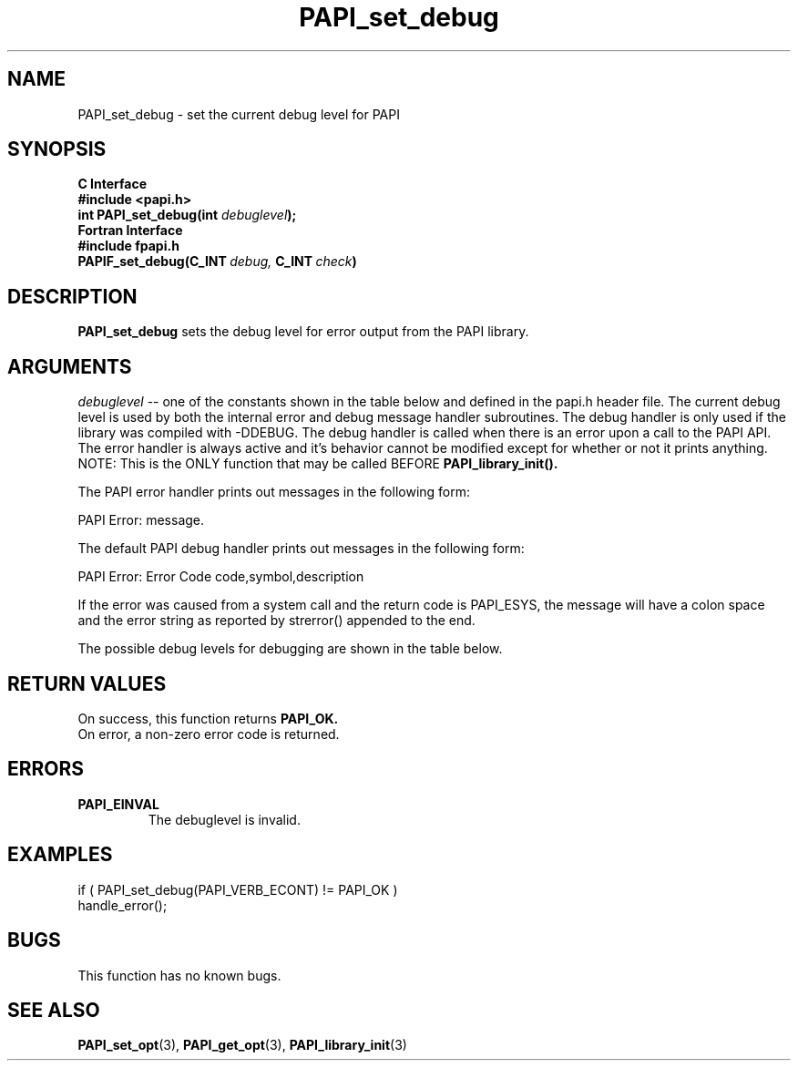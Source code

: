 .\" $Id: PAPI_set_debug.3,v 1.10 2004-10-08 11:46:26 mucci Exp $
.TH PAPI_set_debug 3 "September, 2004" "PAPI Programmer's Reference" "PAPI"

.SH NAME
PAPI_set_debug \- set the current debug level for PAPI

.SH SYNOPSIS
.B C Interface
.nf
.B #include <papi.h>
.BI "int PAPI_set_debug(int " debuglevel ");"
.fi
.B Fortran Interface
.nf
.B #include "fpapi.h"
.BI PAPIF_set_debug(C_INT\  debug,\  C_INT\  check )
.fi

.SH DESCRIPTION
.B "PAPI_set_debug" 
sets the debug level for error output from the PAPI library.

.SH ARGUMENTS
.I "debuglevel"
-- one of the constants shown in the table below and defined 
in the papi.h header file.
The current debug level is used by both the internal error and debug message
handler subroutines. The debug handler is only used if the library was compiled
with -DDEBUG. The debug handler is called when there is an error upon a call 
to the PAPI API. The error handler is always active and it's behavior cannot
be modified except for whether or not it prints anything. NOTE: This is
the ONLY function that may be called BEFORE
.B PAPI_library_init().

The PAPI error handler prints out messages in the following form:

PAPI Error: message.

The default PAPI debug handler prints out messages in the following form:

PAPI Error: Error Code code,symbol,description

If the error was caused from a system call and the return code is PAPI_ESYS,
the message will have a colon space and the error string as reported by
strerror() appended to the end.

The possible debug levels for debugging are shown in the table below.
.TS
allbox tab($);
lB l.
PAPI_QUIET$Do not print anything, just return the error code
PAPI_VERB_ECONT$Print error message and continue
PAPI_VERB_ESTOP$Print error message and exit
.TE

.SH RETURN VALUES
On success, this function returns
.B "PAPI_OK."
 On error, a non-zero error code is returned.

.SH ERRORS
.TP
.B "PAPI_EINVAL"
The debuglevel is invalid.

.SH EXAMPLES
.nf
.if t .ft CW
  if ( PAPI_set_debug(PAPI_VERB_ECONT) != PAPI_OK )
     handle_error();
.if t .ft CW
.fi

.SH BUGS
This function has no known bugs.

.SH SEE ALSO
.BR PAPI_set_opt "(3), "
.BR PAPI_get_opt "(3), "
.BR PAPI_library_init "(3) "

